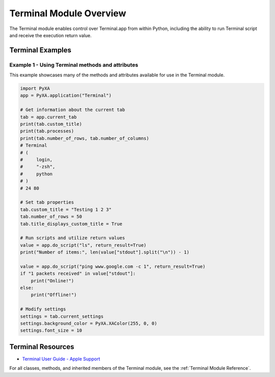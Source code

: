 Terminal Module Overview
========================

The Terminal module enables control over Terminal.app from within Python, including the ability to run Terminal script and receive the execution return value.

Terminal Examples
#################

Example 1 - Using Terminal methods and attributes
*************************************************

This example showcases many of the methods and attributes available for use in the Terminal module.

.. code-block:: python

    import PyXA
    app = PyXA.application("Terminal")

    # Get information about the current tab
    tab = app.current_tab
    print(tab.custom_title)
    print(tab.processes)
    print(tab.number_of_rows, tab.number_of_columns)
    # Terminal
    # (
    #     login,
    #     "-zsh",
    #     python
    # )
    # 24 80

    # Set tab properties
    tab.custom_title = "Testing 1 2 3"
    tab.number_of_rows = 50
    tab.title_displays_custom_title = True

    # Run scripts and utilize return values
    value = app.do_script("ls", return_result=True)
    print("Number of items:", len(value["stdout"].split("\n")) - 1)

    value = app.do_script("ping www.google.com -c 1", return_result=True)
    if "1 packets received" in value["stdout"]:
        print("Online!")
    else:
        print("Offline!")

    # Modify settings
    settings = tab.current_settings
    settings.background_color = PyXA.XAColor(255, 0, 0)
    settings.font_size = 10

Terminal Resources
##################
- `Terminal User Guide - Apple Support <https://support.apple.com/guide/terminal/welcome/mac>`_

For all classes, methods, and inherited members of the Terminal module, see the :ref:`Terminal Module Reference`.